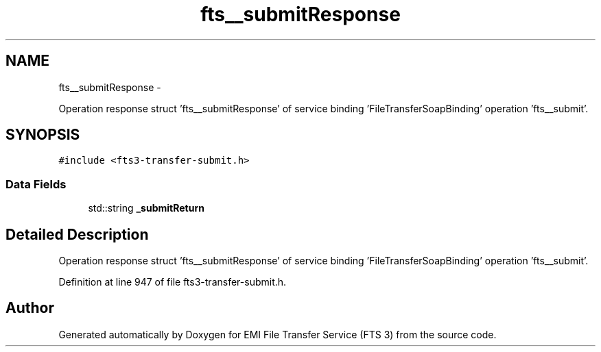 .TH "fts__submitResponse" 3 "Wed Feb 8 2012" "Version 0.0.0" "EMI File Transfer Service (FTS 3)" \" -*- nroff -*-
.ad l
.nh
.SH NAME
fts__submitResponse \- 
.PP
Operation response struct 'fts__submitResponse' of service binding 'FileTransferSoapBinding' operation 'fts__submit'.  

.SH SYNOPSIS
.br
.PP
.PP
\fC#include <fts3-transfer-submit.h>\fP
.SS "Data Fields"

.in +1c
.ti -1c
.RI "std::string \fB_submitReturn\fP"
.br
.in -1c
.SH "Detailed Description"
.PP 
Operation response struct 'fts__submitResponse' of service binding 'FileTransferSoapBinding' operation 'fts__submit'. 
.PP
Definition at line 947 of file fts3-transfer-submit.h.

.SH "Author"
.PP 
Generated automatically by Doxygen for EMI File Transfer Service (FTS 3) from the source code.
